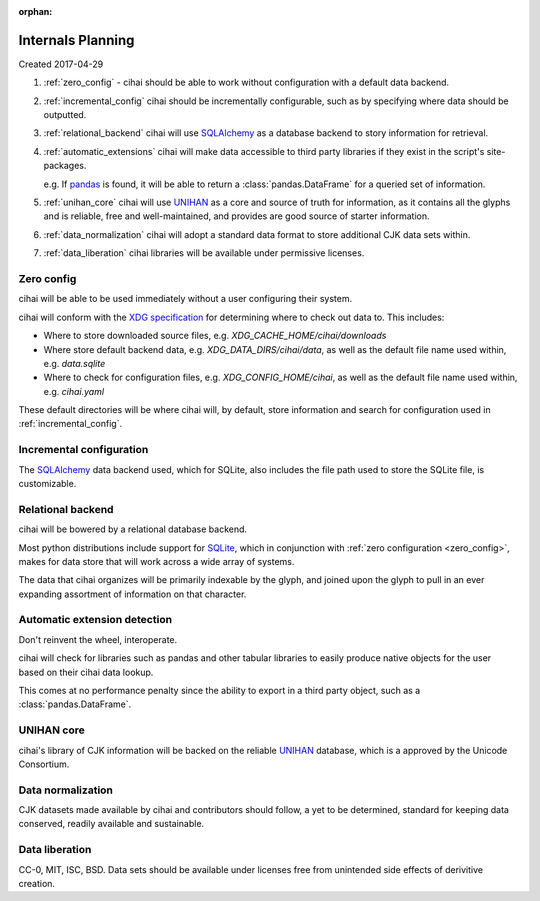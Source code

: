 :orphan:

.. _design-and-planning/2017/spec:

==================
Internals Planning
==================

Created 2017-04-29

1. :ref:`zero_config` - cihai should be able to work without configuration with a
   default data backend.
2. :ref:`incremental_config` cihai should be incrementally configurable, such as
   by specifying where data should be outputted.
3. :ref:`relational_backend` cihai will use `SQLAlchemy`_ as a database backend
   to story information for retrieval.
4. :ref:`automatic_extensions` cihai will make data accessible to third party libraries if they exist
   in the script's site-packages.

   e.g. If `pandas`_ is found, it will be able to return a
   :class:`pandas.DataFrame` for a queried set of information.
5. :ref:`unihan_core` cihai will use `UNIHAN`_ as a core and source of truth for
   information, as it contains all the glyphs and is reliable, free and
   well-maintained, and provides are good source of starter information.
6. :ref:`data_normalization` cihai will adopt a standard data format to store additional CJK data
   sets within.
7. :ref:`data_liberation` cihai libraries will be available under
   permissive licenses.

.. _zero_config:

Zero config
-----------

cihai will be able to be used immediately without a user configuring their
system.

cihai will conform with the `XDG specification`_ for determining where to check
out data to. This includes:

- Where to store downloaded source files, e.g. *XDG_CACHE_HOME/cihai/downloads*
- Where store default backend data, e.g. *XDG_DATA_DIRS/cihai/data*, as
  well as the default file name used within, e.g. *data.sqlite*
- Where to check for configuration files, e.g. *XDG_CONFIG_HOME/cihai*, as
  well as the default file name used within, e.g. *cihai.yaml*

These default directories will be where cihai will, by default, store
information and search for configuration used in :ref:`incremental_config`.

.. _incremental_config:

Incremental configuration
-------------------------

The `SQLAlchemy`_ data backend used, which for SQLite, also includes the file
path used to store the SQLite file, is customizable.

.. _XDG Specification: https://standards.freedesktop.org/basedir-spec/basedir-spec-latest.html

.. _relational_backend:

Relational backend
------------------

cihai will be bowered by a relational database backend.

Most python distributions include support for `SQLite`_, which in
conjunction with :ref:`zero configuration <zero_config>`, makes for data
store that will work across a wide array of systems.

The data that cihai organizes will be primarily indexable by the glyph,
and joined upon the glyph to pull in an ever expanding assortment of
information on that character.

.. _automatic_extensions:

Automatic extension detection
-----------------------------

Don't reinvent the wheel, interoperate.

cihai will check for libraries such as pandas and other tabular libraries
to easily produce native objects for the user based on their cihai data
lookup.

This comes at no performance penalty since the ability to export in a
third party object, such as a :class:`pandas.DataFrame`.

.. _UNIHAN_core:

UNIHAN core
-----------

cihai's library of CJK information will be backed on the reliable
`UNIHAN`_ database, which is a approved by the Unicode Consortium.

.. _data_normalization:

Data normalization
------------------

CJK datasets made available by cihai and contributors should follow, a yet
to be determined, standard for keeping data conserved, readily available and
sustainable.

.. _data_liberation:

Data liberation
---------------

CC-0, MIT, ISC, BSD. Data sets should be available under licenses free
from unintended side effects of derivitive creation.

.. _SQLite: https://sqlite.org/
.. _pandas: http://pandas.pydata.org/
.. _SQLAlchemy: https://www.sqlalchemy.org
.. _UNIHAN: http://www.unicode.org/reports/tr38/
